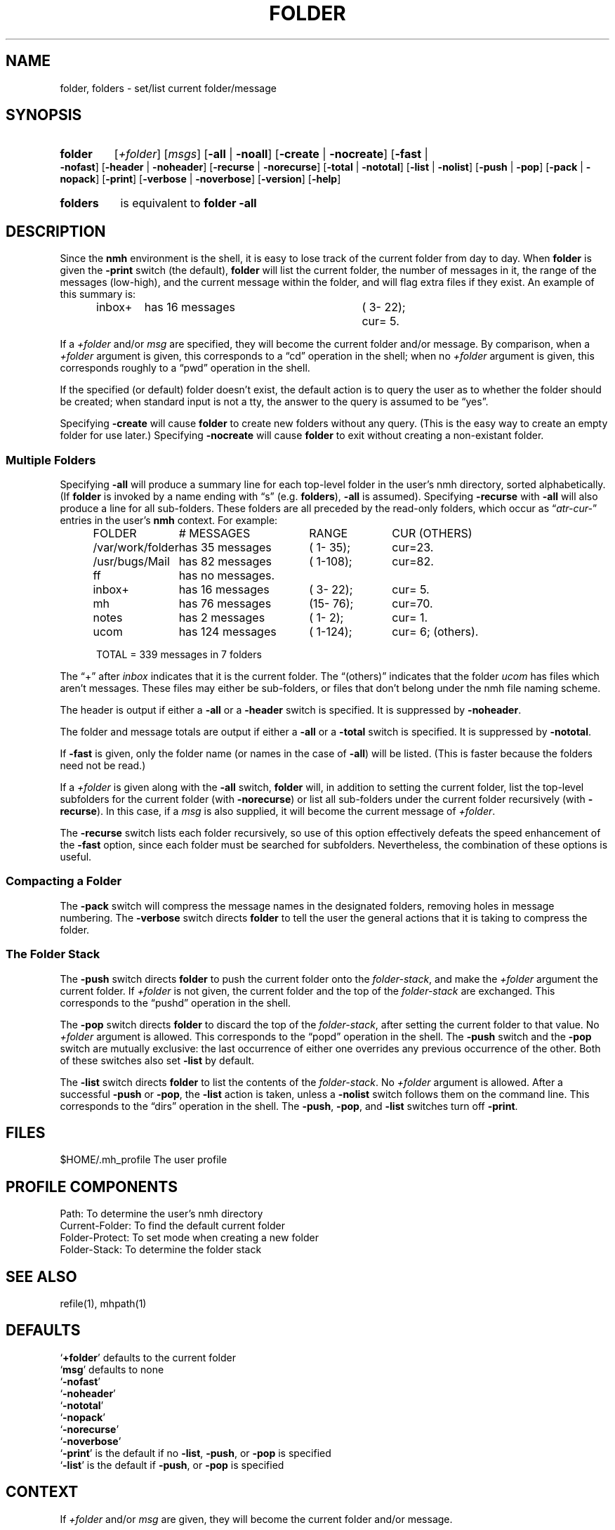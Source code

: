 .\"
.\" %nmhwarning%
.\" $Id$
.\"
.TH FOLDER %manext1% "%nmhdate%" MH.6.8 [%nmhversion%]
.SH NAME
folder, folders \- set/list current folder/message
.SH SYNOPSIS
.HP 5
.na
.B folder
.RI [ +folder ]
.RI [ msgs ]
.RB [ \-all " | " \-noall ]
.RB [ \-create " | " \-nocreate ]
.RB [ \-fast " | " \-nofast ]
.RB [ \-header " | " \-noheader ]
.RB [ \-recurse " | " \-norecurse ]
.RB [ \-total " | " \-nototal ]
.RB [ \-list " | " \-nolist ]
.RB [ \-push " | " \-pop ]
.RB [ \-pack " | " \-nopack ]
.RB [ \-print ]
.RB [ \-verbose " | " \-noverbose ]
.RB [ \-version ]
.RB [ \-help ]
.PP
.HP 5
.B folders
is equivalent to
.B folder
.B \-all
.ad
.SH DESCRIPTION
Since the
.B nmh
environment is the shell, it is easy to lose track
of the current folder from day to day.  When
.B folder
is given the
.B \-print
switch (the default),
.B folder
will list the current folder,
the number of messages in it, the range of the messages (low\-high),
and the current message within the folder, and will flag extra files if
they exist.  An example of this summary is:
.PP
.RS 5
.nf
.ta \w'/rnd/phyl/Mail/EP 'u +\w'has ddd messages 'u +\w'(ddd\-ddd); 'u
inbox+	has \016 messages	(\0\03\-\022);	cur=\0\05.
.fi
.RE
.PP
If a
.I +folder
and/or
.I msg
are specified, they will become the current
folder and/or message.  By comparison, when a
.I +folder
argument is given, this corresponds to a \*(lqcd\*(rq operation
in the shell; when no
.I +folder
argument is given, this corresponds roughly to a \*(lqpwd\*(rq
operation in the shell.
.PP
If the specified (or default) folder doesn't exist, the default action
is to query the user as to whether the folder should be created; when
standard input is not a tty, the answer to the query is assumed to be
\*(lqyes\*(rq.
.PP
Specifying
.B \-create
will cause
.B folder
to create new folders
without any query.  (This is the easy way to create an empty folder for
use later.)  Specifying
.B \-nocreate
will cause
.B folder
to exit
without creating a non-existant folder.
.\"
.\" note - this doesn't work at present
.\" If `\-noprint' is specified, 
.\" a `+folder' and/or `msg' may still be specified
.\" to set the current folder and/or message,
.\" but the folder summary will not be printed.

.SS "Multiple Folders"
Specifying
.B \-all
will produce a summary line for each top-level folder
in the user's nmh directory, sorted alphabetically.  (If
.B folder
is invoked by a name ending with \*(lqs\*(rq (e.g.
.BR folders ),
.B \-all
is assumed).  Specifying
.B \-recurse
with
.B \-all
will also
produce a line for all sub-folders.  These folders are all preceded by
the read\-only folders, which occur as
.RI \*(lq atr\-cur\- \*(rq
entries in the user's
.B nmh
context.  For example:
.PP
.RS 5
.nf
.ta \w'/rnd/phyl/Mail/EP 'u +\w'has ddd messages 'u +\w'(ddd\-ddd); 'u
FOLDER	\0\0\0\0\0\0# MESSAGES	RANGE	CUR     (OTHERS)
/var/work/folder	has \035 messages	(\01\-\035);	cur=23.
/usr/bugs/Mail	has \082 messages	(\01\-108);	cur=82.
ff	has \0no messages.
inbox+	has \016 messages	(\03\-\022);	cur=\05.
mh	has \076 messages	(15\-\076);	cur=70.
notes	has \0\02 messages	(\01\-\0\02);	cur=\01.
ucom	has 124 messages	(\01\-124);	cur=\06; (others).
.ta \w'/rnd/phyl/Mail/EP has 'u

TOTAL = 339 messages in 7 folders
.fi
.RE
.PP
The \*(lq+\*(rq after
.I inbox
indicates that it is the current folder.
The \*(lq(others)\*(rq indicates that the folder
.I ucom
has files which
aren't messages.  These files may either be sub\-folders, or files that
don't belong under the nmh file naming scheme.
.PP
The header is output if either a
.B \-all
or a
.B \-header
switch is specified.  It is suppressed by
.BR \-noheader .
.PP
The folder and message totals are output if either a
.B \-all
or a
.B \-total
switch is specified.  It is suppressed by
.BR \-nototal .
.PP
If
.B \-fast
is given, only the folder name (or names in the case of
.BR \-all )
will be listed.  (This is faster because the folders need not
be read.)
.PP
If a
.I +folder
is given along with the
.B \-all
switch,
.B folder
will, in addition to setting the current folder, list the top\-level subfolders
for the current folder (with
.BR \-norecurse )
or list all sub-folders under the current folder recursively (with
.BR \-recurse ).
In this case, if a
.I msg
is also supplied, it will become the current message of
.IR +folder .
.PP
The
.B \-recurse
switch lists each folder recursively, so use of this
option effectively defeats the speed enhancement of the
.B \-fast
option,
since each folder must be searched for subfolders.  Nevertheless, the
combination of these options is useful.
.PP
.SS "Compacting a Folder"
The
.B \-pack
switch will compress the message names in the designated
folders, removing holes in message numbering.  The
.B \-verbose
switch directs
.B folder
to tell the user the general actions that it is
taking to compress the folder.
.PP
.SS "The Folder Stack"
The
.B \-push
switch directs
.B folder
to push the current folder
onto the
.IR folder\-stack ,
and make the
.I +folder
argument the current folder.  If
.I +folder
is not given, the current folder and the
top of the
.I folder\-stack
are exchanged.  This corresponds to the
\*(lqpushd\*(rq operation in the shell.
.PP
The
.B \-pop
switch directs
.B folder
to discard the top of the
.IR folder\-stack ,
after setting the current folder to that value.
No
.I +folder
argument is allowed.  This corresponds to the \*(lqpopd\*(rq
operation in the shell.  The
.B \-push
switch and the
.B \-pop
switch
are mutually exclusive: the last occurrence of either one overrides
any previous occurrence of the other.  Both of these switches also set
.B \-list
by default.
.PP
The
.B \-list
switch directs
.B folder
to list the contents of
the
.IR folder\-stack .
No
.I +folder
argument is allowed.  After a successful
.B \-push
or
.BR \-pop ,
the
.B \-list
action is taken, unless a
.B \-nolist
switch follows them on the command line.  This corresponds
to the \*(lqdirs\*(rq operation in the shell.  The
.BR \-push ,
.BR \-pop ,
and
.B \-list
switches turn off
.BR \-print .

.SH FILES
.fc ^ ~
.nf
.ta \w'%etcdir%/ExtraBigFileName  'u
^$HOME/\&.mh\(ruprofile~^The user profile
.fi

.SH "PROFILE COMPONENTS"
.fc ^ ~
.nf
.ta 2.4i
.ta \w'ExtraBigProfileName  'u
^Path:~^To determine the user's nmh directory
^Current\-Folder:~^To find the default current folder
^Folder\-Protect:~^To set mode when creating a new folder
^Folder\-Stack:~^To determine the folder stack
.\" ^lsproc:~^Program to list the contents of a folder
.fi

.SH "SEE ALSO"
refile(1), mhpath(1)

.SH DEFAULTS
.nf
.RB ` +folder "' defaults to the current folder"
.RB ` msg "' defaults to none"
.RB ` \-nofast '
.RB ` \-noheader '
.RB ` \-nototal '
.RB ` \-nopack '
.RB ` \-norecurse '
.RB ` \-noverbose '
.RB ` \-print "' is the default if no " \-list ", " \-push ", or " \-pop " is specified"
.RB ` \-list "' is the default if " \-push ", or " \-pop " is specified"
.fi

.SH CONTEXT
If
.I +folder
and/or
.I msg
are given, they will become the current folder and/or message.

.SH BUGS
There is no way to restore the default behavior 
(to ask the user whether to create a non-existant folder)
after
.B \-create
or
.B \-nocreate
is given.
